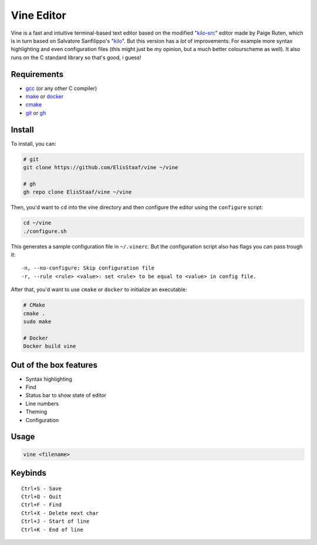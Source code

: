 Vine Editor
===========
.. image:: https://img.shields.io/badge/Build%20(fedora)-passing-2a7fd5?logo=fedora&logoColor=2a7fd5&style=for-the-badge
   :alt: Build = Passing
   :target: https://github.com/ElisStaaf/vine
.. image:: https://img.shields.io/badge/Version-net/1-38c747?style=for-the-badge
   :alt: Version = NET/1
   :target: https://github.com/ElisStaaf/vine
.. image:: https://img.shields.io/badge/Language-C-7c7c7c?logo=c&style=for-the-badge
   :alt: Language = C
   :target: https://github.com/ElisStaaf/vine
.. image:: https://img.shields.io/badge/LOC%20(counted%20by%20cloc)-~900-e11e5f?style=for-the-badge
   :alt: LOC = ~900
   :target: https://github.com/ElisStaaf/vine

Vine is a fast and intuitive terminal-based text editor based on the modified "`kilo-src`_"
editor made by Paige Ruten, which is in turn based on Salvatore Sanfilippo's "`kilo`_". But this
version has a *lot* of improvements. For example more syntax highlighting and even configuration 
files (this might just be my opinion, but a much better colourscheme as well). It also runs on 
the C standard library so that's good, i guess!

.. image ::  https://github.com/ElisStaaf/vine/blob/main/vineimg.png?raw=true
   :alt: Vine opened in Vine
   :target: https://github.com/ElisStaaf/vine

Requirements
------------
* `gcc`_ (or any other C compiler) 
* `make`_ or `docker`_
* `cmake`_
* `git`_ or `gh`_

Install
-------
To install, you can:

.. code:: bash

   # git
   git clone https://github.com/ElisStaaf/vine ~/vine

   # gh
   gh repo clone ElisStaaf/vine ~/vine

Then, you'd want to ``cd`` into the vine directory and then configure the editor using the
``configure`` script:

.. code:: bash

   cd ~/vine
   ./configure.sh

This generates a sample configuration file in ``~/.vinerc``. But the configuration script
also has flags you can pass trough it:

::

   -n, --no-configure: Skip configuration file
   -r, --rule <rule> <value>: set <rule> to be equal to <value> in config file.

After that, you'd want to use ``cmake`` or ``docker`` to initialize an executable:

.. code:: bash

   # CMake
   cmake .
   sudo make

   # Docker
   Docker build vine

Out of the box features
-----------------------
*  Syntax highlighting
*  Find
*  Status bar to show state of editor
*  Line numbers
*  Theming
*  Configuration

Usage
-----
.. code:: lua

    vine <filename>

Keybinds
--------
::

   Ctrl+S - Save
   Ctrl+Q - Quit
   Ctrl+F - Find
   Ctrl+X - Delete next char
   Ctrl+J - Start of line
   Ctrl+K - End of line

.. _`kilo-src`: https://github.com/snaptoken/kilo-src
.. _`kilo`: https://github.com/antirez/kilo
.. _`gcc`: https://gcc.gnu.org/install
.. _`make`: https://www.gnu.org/software/make
.. _`docker`: https://docs.docker.com/engine/install/
.. _`cmake`: https://cmake.org/download
.. _`git`: https://git-scm.com/downloads 
.. _`gh`: https://github.com/cli/cli#installation
